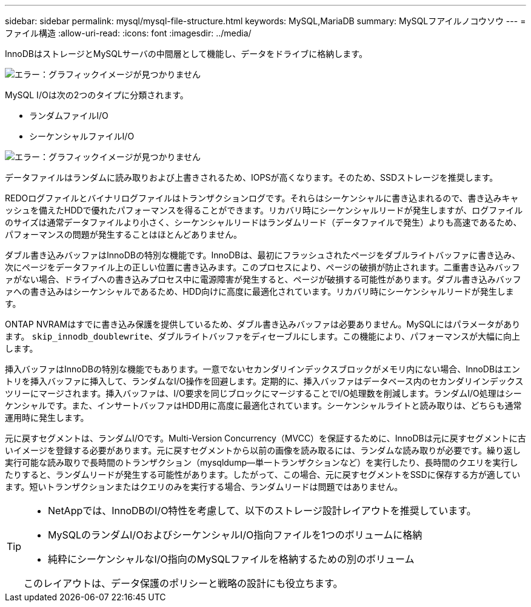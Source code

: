---
sidebar: sidebar 
permalink: mysql/mysql-file-structure.html 
keywords: MySQL,MariaDB 
summary: MySQLフアイルノコウソウ 
---
= ファイル構造
:allow-uri-read: 
:icons: font
:imagesdir: ../media/


[role="lead"]
InnoDBはストレージとMySQLサーバの中間層として機能し、データをドライブに格納します。

image:mysql-file-structure1.png["エラー：グラフィックイメージが見つかりません"]

MySQL I/Oは次の2つのタイプに分類されます。

* ランダムファイルI/O
* シーケンシャルファイルI/O


image:mysql-file-structure2.png["エラー：グラフィックイメージが見つかりません"]

データファイルはランダムに読み取りおよび上書きされるため、IOPSが高くなります。そのため、SSDストレージを推奨します。

REDOログファイルとバイナリログファイルはトランザクションログです。それらはシーケンシャルに書き込まれるので、書き込みキャッシュを備えたHDDで優れたパフォーマンスを得ることができます。リカバリ時にシーケンシャルリードが発生しますが、ログファイルのサイズは通常データファイルより小さく、シーケンシャルリードはランダムリード（データファイルで発生）よりも高速であるため、パフォーマンスの問題が発生することはほとんどありません。

ダブル書き込みバッファはInnoDBの特別な機能です。InnoDBは、最初にフラッシュされたページをダブルライトバッファに書き込み、次にページをデータファイル上の正しい位置に書き込みます。このプロセスにより、ページの破損が防止されます。二重書き込みバッファがない場合、ドライブへの書き込みプロセス中に電源障害が発生すると、ページが破損する可能性があります。ダブル書き込みバッファへの書き込みはシーケンシャルであるため、HDD向けに高度に最適化されています。リカバリ時にシーケンシャルリードが発生します。

ONTAP NVRAMはすでに書き込み保護を提供しているため、ダブル書き込みバッファは必要ありません。MySQLにはパラメータがあります。 `skip_innodb_doublewrite`、ダブルライトバッファをディセーブルにします。この機能により、パフォーマンスが大幅に向上します。

挿入バッファはInnoDBの特別な機能でもあります。一意でないセカンダリインデックスブロックがメモリ内にない場合、InnoDBはエントリを挿入バッファに挿入して、ランダムなI/O操作を回避します。定期的に、挿入バッファはデータベース内のセカンダリインデックスツリーにマージされます。挿入バッファは、I/O要求を同じブロックにマージすることでI/O処理数を削減します。ランダムI/O処理はシーケンシャルです。また、インサートバッファはHDD用に高度に最適化されています。シーケンシャルライトと読み取りは、どちらも通常運用時に発生します。

元に戻すセグメントは、ランダムI/Oです。Multi-Version Concurrency（MVCC）を保証するために、InnoDBは元に戻すセグメントに古いイメージを登録する必要があります。元に戻すセグメントから以前の画像を読み取るには、ランダムな読み取りが必要です。繰り返し実行可能な読み取りで長時間のトランザクション（mysqldump—単一トランザクションなど）を実行したり、長時間のクエリを実行したりすると、ランダムリードが発生する可能性があります。したがって、この場合、元に戻すセグメントをSSDに保存する方が適しています。短いトランザクションまたはクエリのみを実行する場合、ランダムリードは問題ではありません。

[TIP]
====
* NetAppでは、InnoDBのI/O特性を考慮して、以下のストレージ設計レイアウトを推奨しています。

* MySQLのランダムI/OおよびシーケンシャルI/O指向ファイルを1つのボリュームに格納
* 純粋にシーケンシャルなI/O指向のMySQLファイルを格納するための別のボリューム


このレイアウトは、データ保護のポリシーと戦略の設計にも役立ちます。

====